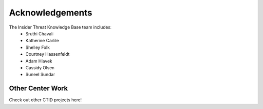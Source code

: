 Acknowledgements 
=====================

The Insider Threat Knowledge Base team includes:
    * Sruthi Chavali
    * Katherine Carlile
    * Shelley Folk
    * Courtney Hassenfeldt
    * Adam Hlavek
    * Cassidy Olsen
    * Suneel Sundar

Other Center Work
------------------
Check out other CTID projects here!
